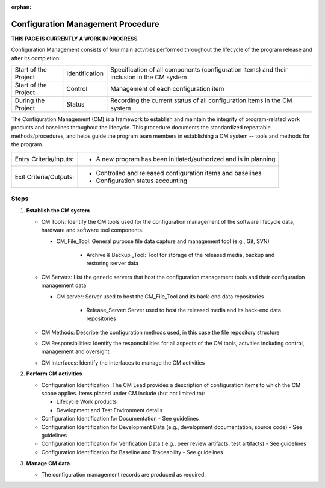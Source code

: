 :orphan:

==========================================
Configuration Management Procedure
==========================================

**THIS PAGE IS CURRENTLY A WORK IN PROGRESS**


Configuration Management consists of four main actvities performed throughout the lifecycle of the program release and after its completion:

+------------------------+------------------------+----------------------------------------------------------------------------------------------------------------+
|Start of the Project    |     Identification     | Specification of all components (configuration items) and their inclusion in the CM system                     |
+------------------------+------------------------+----------------------------------------------------------------------------------------------------------------+
|Start of the Project    |     Control            | Management of each configuration item                                                                          |
+------------------------+------------------------+----------------------------------------------------------------------------------------------------------------+
|During the Project      |     Status             | Recording the current status of all configuration items in the CM system                                       |
+------------------------+------------------------+----------------------------------------------------------------------------------------------------------------+

The Configuration Management (CM) is a framework to establish and maintain the integrity of program-related work products and baselines throughout the lifecycle. This procedure documents the standardized repeatable methods/procedures, and helps guide the program team members in establishing a CM system -- tools and methods for the program.

+------------------------+---------------------------------------------------------------------------+
|Entry Criteria/Inputs:  | - A new program has been initiated/authorized and is in planning          |
+------------------------+---------------------------------------------------------------------------+
|Exit Criteria/Outputs:  | - Controlled and released configuration items and baselines               |
|                        | - Configuration status accounting                                         |
+------------------------+---------------------------------------------------------------------------+

**Steps**
---------

#. **Establish the CM system**
   
   -  CM Tools: Identify the CM tools used for the configuration management of the software lifecycle data, hardware and software tool components.
   
      -  CM_File_Tool: General purpose file data capture and management tool (e.g., Git, SVN)
	  
	  -  Archive & Backup _Tool: Tool for storage of the released media, backup and restoring server data

   -  CM Servers: List the generic servers that host the configuration management tools and their configuration management data
   
      -  CM server: Server used to host the CM_File_Tool and its back-end data repositories
	  
	  -  Release_Server: Server used to host the released media and its back-end data repositories
	   
   -  CM Methods: Describe the configuration methods used, in this case the file repository structure
  
   -  CM Responsibilities: Identify the responsibilities for all aspects of the CM tools, actvities including control, management and oversight.  
  
   -  CM Interfaces: Identify the interfaces to manage the CM activities
 
#. **Perform CM activities**
   
   -  Configuration Identification: The CM Lead provides a description of configuration items to which the CM scope applies.  Items placed under CM include (but not limited to):
   
      -  Lifecycle Work products 
	  
      -  Development and Test Environment details
   
   -  Configuration Identification for Documentation - See guidelines
  
   -  Configuration Identification for Development Data (e.g., development documentation, source code) -  See guidelines 
 
   -  Configuration Identification for Verification Data ( e.g., peer review artifacts, test artifacts) - See guidelines
   
   -  Configuration Identification for Baseline and Traceability - See guidelines

#. **Manage CM data**
   
   -  The configuration management records are produced as required.



